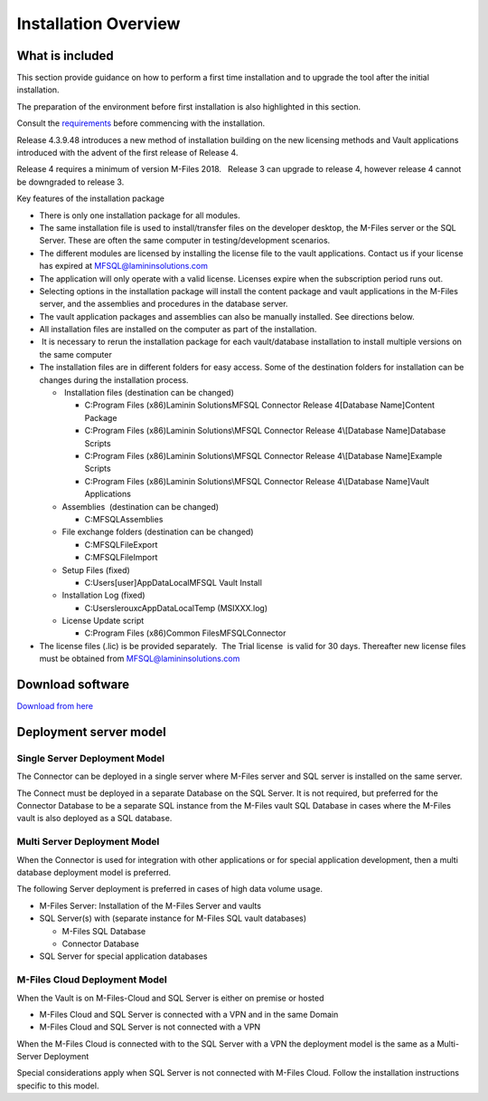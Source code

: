 
=====================
Installation Overview
=====================

What is included
----------------

This section provide guidance on how to perform a first time installation and to upgrade the tool after the initial installation.

The preparation of the environment before first installation is also highlighted in this section.

Consult the `requirements`_ before commencing with the installation.


Release 4.3.9.48 introduces a new method of installation building on the
new licensing methods and Vault applications introduced with the advent
of the first release of Release 4. 

.. container:: confluence-information-macro confluence-information-macro-warning

   .. container:: confluence-information-macro-body

      Release 4 requires a minimum of version M-Files 2018.   Release 3
      can upgrade to release 4, however release 4 cannot be downgraded
      to release 3.

Key features of the installation package

-  There is only one installation package for all modules. 
-  The same installation file is used to install/transfer files on the
   developer desktop, the M-Files server or the SQL Server. These are
   often the same computer in testing/development scenarios.
-  The different modules are licensed by installing the license file to
   the vault applications. Contact us if your license has expired
   at \ `MFSQL@lamininsolutions.com <https://lamininsolutions.atlassian.net/mailto:MFSQL@lamininsolutions.com>`__
-  The application will only operate with a valid license. Licenses
   expire when the subscription period runs out.
-  Selecting options in the installation package will install the
   content package and vault applications in the M-Files server, and the
   assemblies and procedures in the database server.
-  The vault application packages and assemblies can also be manually
   installed. See directions below. 
-  All installation files are installed on the computer as part of the
   installation. 
-   It is necessary to rerun the installation package for each
   vault/database installation to install multiple versions on the same
   computer
-  The installation files are in different folders for easy access. 
   Some of the destination folders for installation can be changes
   during the installation process.

   -   Installation files (destination can be changed)

      -  C:\Program Files (x86)\Laminin Solutions\MFSQL Connector
         Release 4\[Database Name]\Content Package
      -  C:\Program Files (x86)\Laminin Solutions\\MFSQL Connector
         Release 4\\[Database Name]\Database Scripts
      -  C:\Program Files (x86)Laminin Solutions\\MFSQL Connector
         Release 4\\[Database Name]\Example Scripts
      -  C:\Program Files (x86)\Laminin Solutions\\MFSQL Connector
         Release 4\\[Database Name]\Vault Applications

   -  Assemblies  (destination can be changed)

      -  C:\MFSQL\Assemblies

   -  File exchange folders (destination can be changed)

      -  C:\MFSQL\FileExport
      -  C:\MFSQL\FileImport

   -  Setup Files (fixed)

      -  C:\Users\[user]AppData\Local\MFSQL Vault Install

   -  Installation Log (fixed)

      -  C:\Users\lerouxc\AppData\Local\Temp (MSIXXX.log)

   -  License Update script

      -  C:\Program Files (x86)\Common Files\MFSQLConnector

-  The license files (.lic) is be provided separately.  The Trial
   license  is valid for 30 days. Thereafter new license files must be
   obtained from
   `MFSQL@lamininsolutions.com <https://lamininsolutions.atlassian.net/mailto:MFSQL@lamininsolutions.com>`__



Download software
-----------------

`Download from
here <https://lamininsolutions.com/what-we-do/products/mfsql-connector/download-mfsql-connector/>`__



Deployment server model
-----------------------

Single Server Deployment Model
~~~~~~~~~~~~~~~~~~~~~~~~~~~~~~

The Connector can be deployed in a single server where M-Files server
and SQL server is installed on the same server.

The Connect must be deployed in a separate Database on the SQL Server.
It is not required, but preferred for the Connector Database to be a
separate SQL instance from the M-Files vault SQL Database in cases where
the M-Files vault is also deployed as a SQL database.

Multi Server Deployment Model
~~~~~~~~~~~~~~~~~~~~~~~~~~~~~

When the Connector is used for integration with other applications or
for special application development, then a multi database deployment
model is preferred.

The following Server deployment is preferred in cases of high data
volume usage.

-  M-Files Server: Installation of the M-Files Server and vaults
-  SQL Server(s) with (separate instance for M-Files SQL vault
   databases)

   -  M-Files SQL Database
   -  Connector Database

-  SQL Server for special application databases

M-Files Cloud Deployment Model
~~~~~~~~~~~~~~~~~~~~~~~~~~~~~~

When the Vault is on M-Files-Cloud and SQL Server is either on premise
or hosted

-  M-Files Cloud and SQL Server is connected with a VPN and in the same
   Domain
-  M-Files Cloud and SQL Server is not connected with a VPN

When the M-Files Cloud is connected with to the SQL Server with a VPN
the deployment model is the same as a Multi-Server Deployment

Special considerations apply when SQL Server is not connected with
M-Files Cloud. Follow the installation instructions specific to this
model.

.. _requirements: ../introduction/requirements

